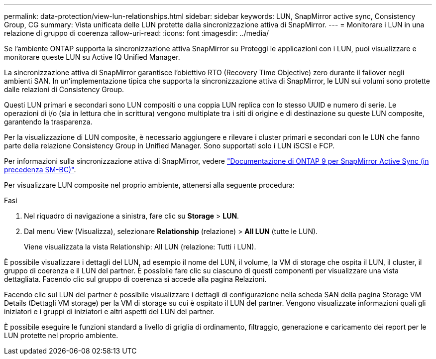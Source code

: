 ---
permalink: data-protection/view-lun-relationships.html 
sidebar: sidebar 
keywords: LUN, SnapMirror active sync, Consistency Group, CG 
summary: Vista unificata delle LUN protette dalla sincronizzazione attiva di SnapMirror. 
---
= Monitorare i LUN in una relazione di gruppo di coerenza
:allow-uri-read: 
:icons: font
:imagesdir: ../media/


[role="lead"]
Se l'ambiente ONTAP supporta la sincronizzazione attiva SnapMirror su
Proteggi le applicazioni con i LUN, puoi visualizzare e monitorare queste LUN su Active IQ Unified Manager.

La sincronizzazione attiva di SnapMirror garantisce l'obiettivo RTO (Recovery Time Objective) zero durante il failover negli ambienti SAN. In un'implementazione tipica che supporta la sincronizzazione attiva di SnapMirror, le LUN sui volumi sono protette dalle relazioni di Consistency Group.

Questi LUN primari e secondari sono LUN compositi o una coppia LUN replica con lo stesso UUID e numero di serie. Le operazioni di i/o (sia in lettura che in scrittura) vengono multiplate tra i siti di origine e di destinazione su queste LUN composite, garantendo la trasparenza.

Per la visualizzazione di LUN composite, è necessario aggiungere e rilevare i cluster primari e secondari con le LUN che fanno parte della relazione Consistency Group in Unified Manager. Sono supportati solo i LUN iSCSI e FCP.

Per informazioni sulla sincronizzazione attiva di SnapMirror, vedere link:https://docs.netapp.com/us-en/ontap/smbc/index.html["Documentazione di ONTAP 9 per SnapMirror Active Sync (in precedenza SM-BC)"].

Per visualizzare LUN composite nel proprio ambiente, attenersi alla seguente procedura:

.Fasi
. Nel riquadro di navigazione a sinistra, fare clic su *Storage* > *LUN*.
. Dal menu View (Visualizza), selezionare *Relationship* (relazione) > *All LUN* (tutte le LUN).
+
Viene visualizzata la vista Relationship: All LUN (relazione: Tutti i LUN).



È possibile visualizzare i dettagli del LUN, ad esempio il nome del LUN, il volume, la VM di storage che ospita il LUN, il cluster, il gruppo di coerenza e il LUN del partner. È possibile fare clic su ciascuno di questi componenti per visualizzare una vista dettagliata. Facendo clic sul gruppo di coerenza si accede alla pagina Relazioni.

Facendo clic sul LUN del partner è possibile visualizzare i dettagli di configurazione nella scheda SAN della pagina Storage VM Details (Dettagli VM storage) per la VM di storage su cui è ospitato il LUN del partner. Vengono visualizzate informazioni quali gli iniziatori e i gruppi di iniziatori e altri aspetti del LUN del partner.

È possibile eseguire le funzioni standard a livello di griglia di ordinamento, filtraggio, generazione e caricamento dei report per le LUN protette nel proprio ambiente.
